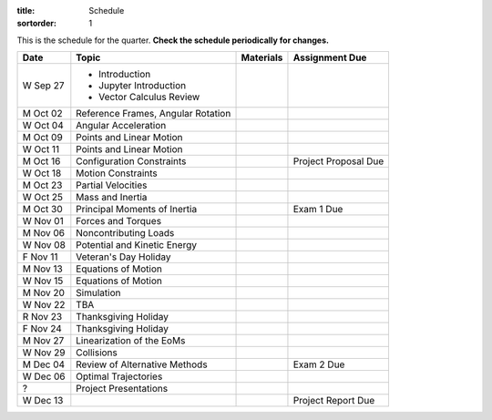 :title: Schedule
:sortorder: 1

This is the schedule for the quarter. **Check the schedule periodically for
changes.**

=============  ====================================  ===============  =====
Date           Topic                                 Materials        Assignment Due
=============  ====================================  ===============  =====
W Sep 27       - Introduction
               - Jupyter Introduction
               - Vector Calculus Review
-------------  ------------------------------------  ---------------  -----
M Oct 02       Reference Frames, Angular Rotation
W Oct 04       Angular Acceleration
-------------  ------------------------------------  ---------------  -----
M Oct 09       Points and Linear Motion
W Oct 11       Points and Linear Motion
-------------  ------------------------------------  ---------------  -----
M Oct 16       Configuration Constraints                              Project Proposal Due
W Oct 18       Motion Constraints
-------------  ------------------------------------  ---------------  -----
M Oct 23       Partial Velocities
W Oct 25       Mass and Inertia
-------------  ------------------------------------  ---------------  -----
M Oct 30       Principal Moments of Inertia                           Exam 1 Due
W Nov 01       Forces and Torques
-------------  ------------------------------------  ---------------  -----
M Nov 06       Noncontributing Loads
W Nov 08       Potential and Kinetic Energy
F Nov 11       Veteran's Day Holiday
-------------  ------------------------------------  ---------------  -----
M Nov 13       Equations of Motion
W Nov 15       Equations of Motion
-------------  ------------------------------------  ---------------  -----
M Nov 20       Simulation
W Nov 22       TBA
R Nov 23       Thanksgiving Holiday
F Nov 24       Thanksgiving Holiday
-------------  ------------------------------------  ---------------  -----
M Nov 27       Linearization of the EoMs
W Nov 29       Collisions
-------------  ------------------------------------  ---------------  -----
M Dec 04       Review of Alternative Methods                          Exam 2 Due
W Dec 06       Optimal Trajectories
-------------  ------------------------------------  ---------------  -----
?              Project Presentations
W Dec 13                                                              Project Report Due
=============  ====================================  ===============  =====
